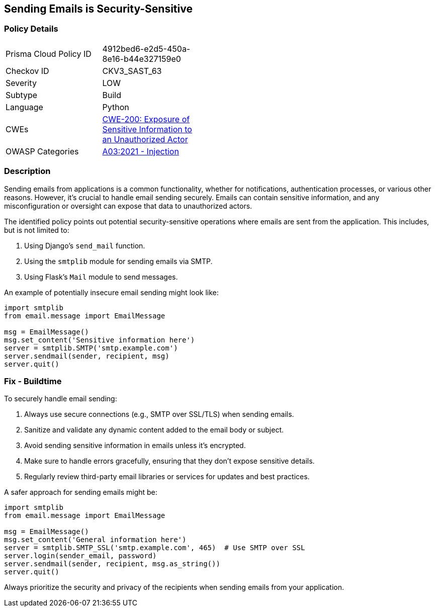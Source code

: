 == Sending Emails is Security-Sensitive

=== Policy Details

[width=45%]
[cols="1,1"]
|=== 
|Prisma Cloud Policy ID 
| 4912bed6-e2d5-450a-8e16-b44e327159e0

|Checkov ID 
|CKV3_SAST_63

|Severity
|LOW

|Subtype
|Build

|Language
|Python

|CWEs
|https://cwe.mitre.org/data/definitions/200.html[CWE-200: Exposure of Sensitive Information to an Unauthorized Actor]

|OWASP Categories
|https://owasp.org/www-project-top-ten/2017/A1_2017-Injection[A03:2021 - Injection]

|=== 

=== Description

Sending emails from applications is a common functionality, whether for notifications, authentication processes, or various other reasons. However, it's crucial to handle email sending securely. Emails can contain sensitive information, and any misconfiguration or oversight can expose that data to unauthorized actors.

The identified policy points out potential security-sensitive operations where emails are sent from the application. This includes, but is not limited to:

1. Using Django's `send_mail` function.
2. Using the `smtplib` module for sending emails via SMTP.
3. Using Flask's `Mail` module to send messages.

An example of potentially insecure email sending might look like:

[source,python]
----
import smtplib
from email.message import EmailMessage

msg = EmailMessage()
msg.set_content('Sensitive information here')
server = smtplib.SMTP('smtp.example.com')
server.sendmail(sender, recipient, msg)
server.quit()
----

=== Fix - Buildtime

To securely handle email sending:

1. Always use secure connections (e.g., SMTP over SSL/TLS) when sending emails.
2. Sanitize and validate any dynamic content added to the email body or subject.
3. Avoid sending sensitive information in emails unless it's encrypted.
4. Make sure to handle errors gracefully, ensuring that they don't expose sensitive details.
5. Regularly review third-party email libraries or services for updates and best practices.

A safer approach for sending emails might be:

[source,python]
----
import smtplib
from email.message import EmailMessage

msg = EmailMessage()
msg.set_content('General information here')
server = smtplib.SMTP_SSL('smtp.example.com', 465)  # Use SMTP over SSL
server.login(sender_email, password)
server.sendmail(sender, recipient, msg.as_string())
server.quit()
----

Always prioritize the security and privacy of the recipients when sending emails from your application.

